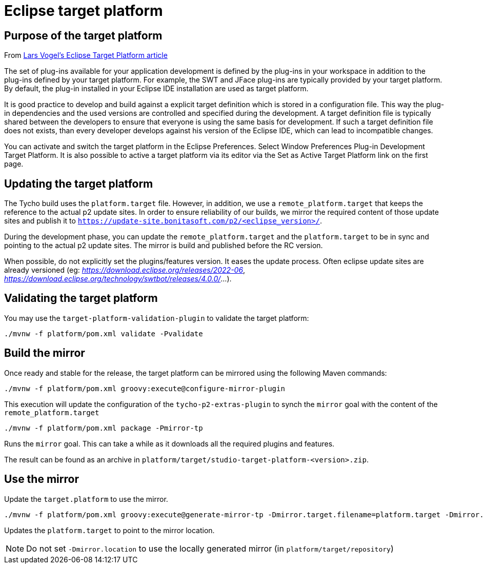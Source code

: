 = Eclipse target platform

ifdef::env-github[]
:tip-caption: :bulb:
:note-caption: :information_source:
:important-caption: :heavy_exclamation_mark:
:caution-caption: :fire:
:warning-caption: :warning:
endif::[]

== Purpose of the target platform

From https://www.vogella.com/tutorials/EclipseTargetPlatform/article.html[Lars Vogel's Eclipse Target Platform article]

The set of plug-ins available for your application development is defined by the plug-ins in your workspace in addition to the plug-ins defined by your target platform. For example, the SWT and JFace plug-ins are typically provided by your target platform. By default, the plug-in installed in your Eclipse IDE installation are used as target platform.

It is good practice to develop and build against a explicit target definition which is stored in a configuration file. This way the plug-in dependencies and the used versions are controlled and specified during the development. A target definition file is typically shared between the developers to ensure that everyone is using the same basis for development. If such a target definition file does not exists, than every developer develops against his version of the Eclipse IDE, which can lead to incompatible changes.

You can activate and switch the target platform in the Eclipse Preferences. Select Window  Preferences  Plug-in Development  Target Platform. It is also possible to active a target platform via its editor via the Set as Active Target Platform link on the first page.

== Updating the target platform

The Tycho build uses the `platform.target` file. However, in addition, we use a `remote_platform.target` that keeps the reference to the actual p2 update sites. In order to ensure reliability of our builds, we mirror the required content of those update sites and publish it to `https://update-site.bonitasoft.com/p2/<eclipse_version>/`.

During the development phase, you can update the `remote_platform.target` and the `platform.target` to be in sync and pointing to the actual p2 update sites. The mirror is build and published before the RC version.

When possible, do not explicitly set the plugins/features version. It eases the update process. Often eclipse update sites are already versioned (eg: __https://download.eclipse.org/releases/2022-06__, __https://download.eclipse.org/technology/swtbot/releases/4.0.0/__...).

== Validating the target platform

You may use the `target-platform-validation-plugin` to validate the target platform:

[source, shell]
----
./mvnw -f platform/pom.xml validate -Pvalidate
----

== Build the mirror

Once ready and stable for the release, the target platform can be mirrored using the following Maven commands:

[source, shell]
----
./mvnw -f platform/pom.xml groovy:execute@configure-mirror-plugin
----
This execution will update the configuration of the `tycho-p2-extras-plugin` to synch the `mirror` goal with the content of the `remote_platform.target`

[source, shell]
----
./mvnw -f platform/pom.xml package -Pmirror-tp
----
Runs the `mirror` goal. This can take a while as it downloads all the required plugins and features.

The result can be found as an archive in `platform/target/studio-target-platform-<version>.zip`.

== Use the mirror

Update the `target.platform` to use the mirror.

[source, shell]
----
./mvnw -f platform/pom.xml groovy:execute@generate-mirror-tp -Dmirror.target.filename=platform.target -Dmirror.location=https://update-site.bonitasoft.com/p2/<eclipse_version>/
----
Updates the `platform.target` to point to the mirror location.

NOTE: Do not set `-Dmirror.location` to use the locally generated mirror (in `platform/target/repository`)
